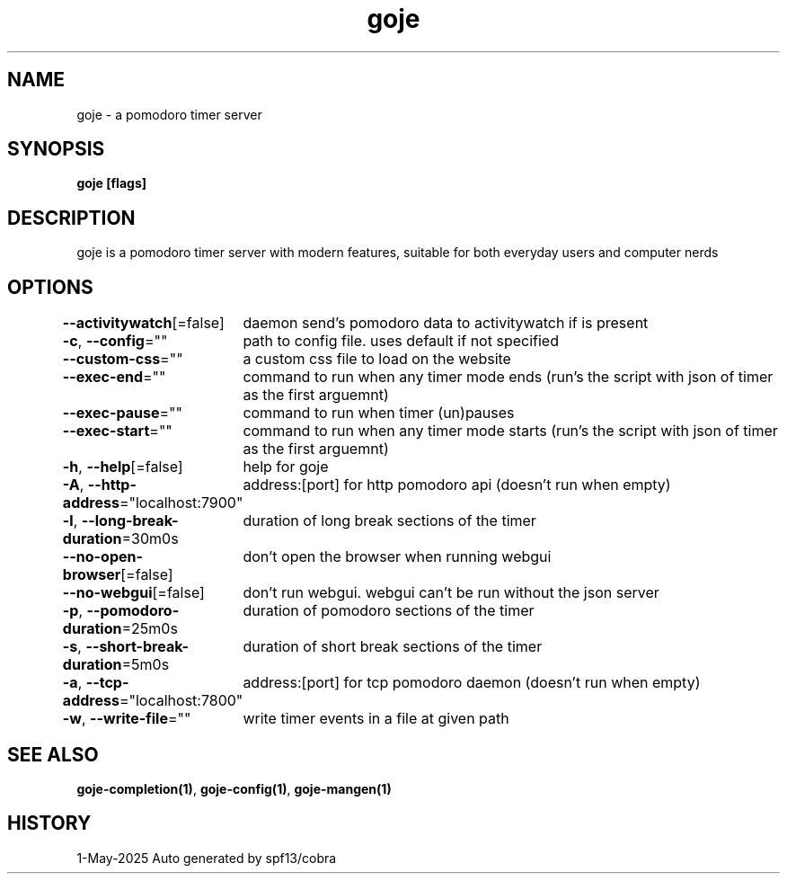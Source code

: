 .nh
.TH "goje" "1" "May 2025" "generated by \fBgoje mangen\fR" ""

.SH NAME
goje - a pomodoro timer server


.SH SYNOPSIS
\fBgoje [flags]\fP


.SH DESCRIPTION
goje is a pomodoro timer server with modern features, suitable for both everyday users and computer nerds


.SH OPTIONS
\fB--activitywatch\fP[=false]
	daemon send's pomodoro data to activitywatch if is present

.PP
\fB-c\fP, \fB--config\fP=""
	path to config file. uses default if not specified

.PP
\fB--custom-css\fP=""
	a custom css file to load on the website

.PP
\fB--exec-end\fP=""
	command to run when any timer mode ends (run's the script with json of timer as the first arguemnt)

.PP
\fB--exec-pause\fP=""
	command to run when timer (un)pauses

.PP
\fB--exec-start\fP=""
	command to run when any timer mode starts (run's the script with json of timer as the first arguemnt)

.PP
\fB-h\fP, \fB--help\fP[=false]
	help for goje

.PP
\fB-A\fP, \fB--http-address\fP="localhost:7900"
	address:[port] for http pomodoro api (doesn't run when empty)

.PP
\fB-l\fP, \fB--long-break-duration\fP=30m0s
	duration of long break sections of the timer

.PP
\fB--no-open-browser\fP[=false]
	don't open the browser when running webgui

.PP
\fB--no-webgui\fP[=false]
	don't run webgui. webgui can't be run without the json server

.PP
\fB-p\fP, \fB--pomodoro-duration\fP=25m0s
	duration of pomodoro sections of the timer

.PP
\fB-s\fP, \fB--short-break-duration\fP=5m0s
	duration of short break sections of the timer

.PP
\fB-a\fP, \fB--tcp-address\fP="localhost:7800"
	address:[port] for tcp pomodoro daemon (doesn't run when empty)

.PP
\fB-w\fP, \fB--write-file\fP=""
	write timer events in a file at given path


.SH SEE ALSO
\fBgoje-completion(1)\fP, \fBgoje-config(1)\fP, \fBgoje-mangen(1)\fP


.SH HISTORY
1-May-2025 Auto generated by spf13/cobra
